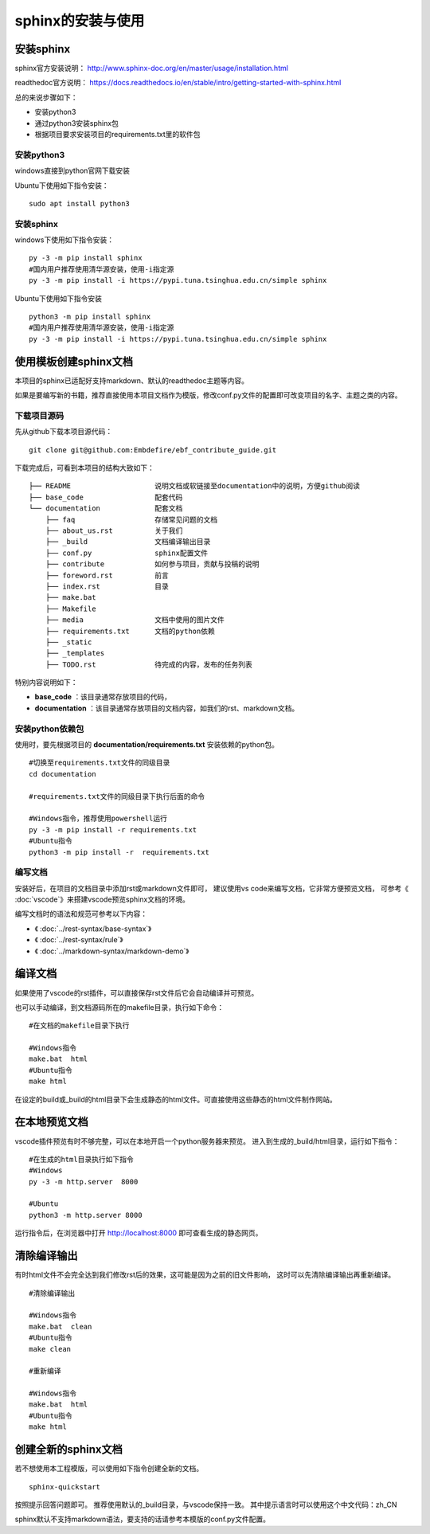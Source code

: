 .. vim: syntax=rst

.. highlight:: sh

sphinx的安装与使用
============================

安装sphinx
-----------

sphinx官方安装说明：
http://www.sphinx-doc.org/en/master/usage/installation.html

readthedoc官方说明：
https://docs.readthedocs.io/en/stable/intro/getting-started-with-sphinx.html


总的来说步骤如下：

- 安装python3
- 通过python3安装sphinx包
- 根据项目要求安装项目的requirements.txt里的软件包


安装python3
^^^^^^^^^^^^^^^^

windows直接到python官网下载安装

Ubuntu下使用如下指令安装：
::

    sudo apt install python3

安装sphinx
^^^^^^^^^^^^^^^^^^
windows下使用如下指令安装：

::

    py -3 -m pip install sphinx
    #国内用户推荐使用清华源安装，使用-i指定源
    py -3 -m pip install -i https://pypi.tuna.tsinghua.edu.cn/simple sphinx

Ubuntu下使用如下指令安装

::

    python3 -m pip install sphinx
    #国内用户推荐使用清华源安装，使用-i指定源
    py -3 -m pip install -i https://pypi.tuna.tsinghua.edu.cn/simple sphinx





使用模板创建sphinx文档
----------------------

本项目的sphinx已适配好支持markdown、默认的readthedoc主题等内容。

如果是要编写新的书籍，推荐直接使用本项目文档作为模版，修改conf.py文件的配置即可改变项目的名字、主题之类的内容。

下载项目源码
^^^^^^^^^^^^^^^^^^^

先从github下载本项目源代码：

::

    git clone git@github.com:Embdefire/ebf_contribute_guide.git

下载完成后，可看到本项目的结构大致如下：

::

  ├── README                    说明文档或软链接至documentation中的说明，方便github阅读
  ├── base_code                 配套代码
  └── documentation             配套文档
      ├── faq                   存储常见问题的文档
      ├── about_us.rst          关于我们
      ├── _build                文档编译输出目录
      ├── conf.py               sphinx配置文件
      ├── contribute            如何参与项目，贡献与投稿的说明
      ├── foreword.rst          前言
      ├── index.rst             目录
      ├── make.bat
      ├── Makefile
      ├── media                 文档中使用的图片文件
      ├── requirements.txt      文档的python依赖
      ├── _static
      ├── _templates
      ├── TODO.rst              待完成的内容，发布的任务列表

特别内容说明如下：

- **base_code** ：该目录通常存放项目的代码，
- **documentation** ：该目录通常存放项目的文档内容，如我们的rst、markdown文档。

安装python依赖包
^^^^^^^^^^^^^^^^^^^

使用时，要先根据项目的 **documentation/requirements.txt** 安装依赖的python包。

::

    #切换至requirements.txt文件的同级目录
    cd documentation

    #requirements.txt文件的同级目录下执行后面的命令

    #Windows指令，推荐使用powershell运行
    py -3 -m pip install -r requirements.txt
    #Ubuntu指令
    python3 -m pip install -r  requirements.txt

编写文档
^^^^^^^^^^^^^^^^^^^^
安装好后，在项目的文档目录中添加rst或markdown文件即可，
建议使用vs code来编写文档，它非常方便预览文档，
可参考《 :doc:`vscode`》来搭建vscode预览sphinx文档的环境。

编写文档时的语法和规范可参考以下内容：

- 《 :doc:`../rest-syntax/base-syntax`》
- 《 :doc:`../rest-syntax/rule`》
- 《 :doc:`../markdown-syntax/markdown-demo`》



编译文档
-------------------------
如果使用了vscode的rst插件，可以直接保存rst文件后它会自动编译并可预览。

也可以手动编译，到文档源码所在的makefile目录，执行如下命令：

::

    #在文档的makefile目录下执行

    #Windows指令
    make.bat  html
    #Ubuntu指令
    make html

在设定的build或_build的html目录下会生成静态的html文件。可直接使用这些静态的html文件制作网站。




在本地预览文档
------------------------------
vscode插件预览有时不够完整，可以在本地开启一个python服务器来预览。
进入到生成的_build/html目录，运行如下指令：

::

    #在生成的html目录执行如下指令
    #Windows
    py -3 -m http.server  8000

    #Ubuntu
    python3 -m http.server 8000

运行指令后，在浏览器中打开 http://localhost:8000 即可查看生成的静态网页。


清除编译输出
-------------------------

有时html文件不会完全达到我们修改rst后的效果，这可能是因为之前的旧文件影响，
这时可以先清除编译输出再重新编译。

::

    #清除编译输出

    #Windows指令
    make.bat  clean
    #Ubuntu指令
    make clean

    #重新编译

    #Windows指令
    make.bat  html
    #Ubuntu指令
    make html



创建全新的sphinx文档
----------------------
若不想使用本工程模版，可以使用如下指令创建全新的文档。

::

    sphinx-quickstart

按照提示回答问题即可。
推荐使用默认的_build目录，与vscode保持一致。
其中提示语言时可以使用这个中文代码：zh_CN

sphinx默认不支持markdown语法，要支持的话请参考本模版的conf.py文件配置。
